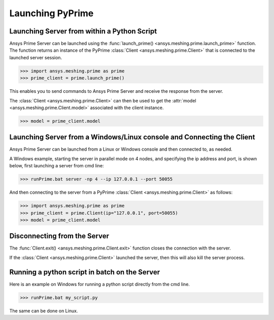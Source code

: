 .. _ref_index_launching_pyprime:

******************
Launching PyPrime
******************

==============================================
Launching Server from within a Python Script
==============================================

Ansys Prime Server can be launched using the :func:`launch_prime() <ansys.meshing.prime.launch_prime>` function.  
The function returns an instance of the PyPrime :class:`Client <ansys.meshing.prime.Client>` that is connected to the launched server session.  

.. code:: python

    >>> import ansys.meshing.prime as prime
    >>> prime_client = prime.launch_prime()

This enables you to send commands to Ansys Prime Server and receive the response from the server.

The :class:`Client <ansys.meshing.prime.Client>` can then be used to get the :attr:`model <ansys.meshing.prime.Client.model>` associated with the client instance.

.. code:: python
 
    >>> model = prime_client.model

=======================================================================
Launching Server from a Windows/Linux console and Connecting the Client
=======================================================================

Ansys Prime Server can be launched from a Linux or Windows console and then connected to, as needed.  

A Windows example, starting the server in parallel mode on 4 nodes, and specifying the ip address and port,
is shown below, first launching a server from cmd line:

.. code:: doscon

    >>> runPrime.bat server -np 4 --ip 127.0.0.1 --port 50055

And then connecting to the server from a PyPrime :class:`Client <ansys.meshing.prime.Client>` as follows:

.. code:: python

    >>> import ansys.meshing.prime as prime
    >>> prime_client = prime.Client(ip="127.0.0.1", port=50055)
    >>> model = prime_client.model


=============================
Disconnecting from the Server
=============================

The :func:`Client.exit() <ansys.meshing.prime.Client.exit>` function closes the connection with the server.

If the :class:`Client <ansys.meshing.prime.Client>` launched the server, then this will also kill the server process.

==============================================
Running a python script in batch on the Server
==============================================

Here is an example on Windows for running a python script directly from the cmd line.

.. code:: doscon

    >>> runPrime.bat my_script.py

The same can be done on Linux. 

